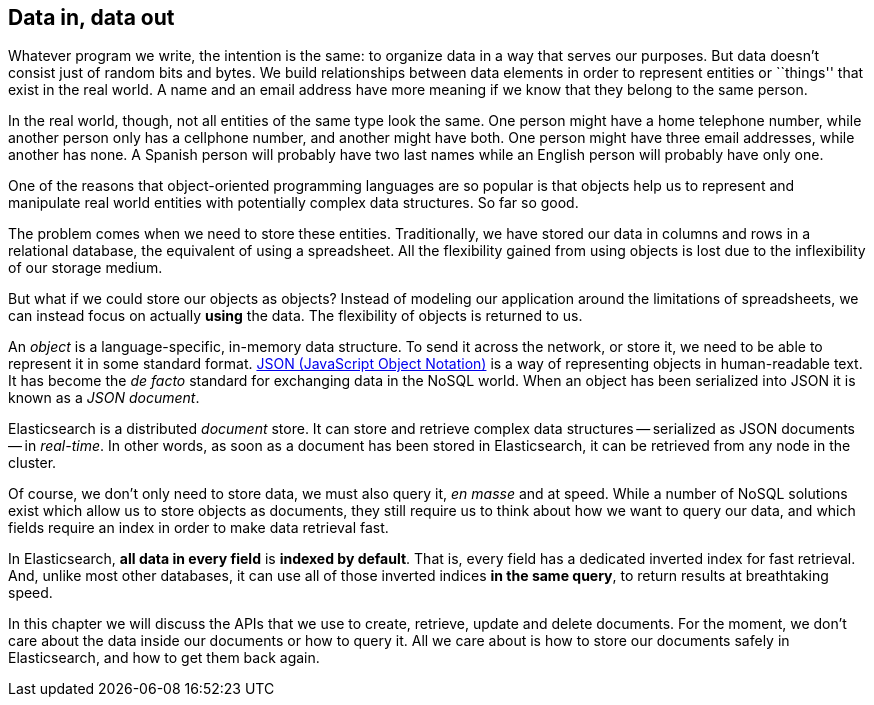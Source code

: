 [[data-in-data-out]]
== Data in, data out

Whatever program we write, the intention is the same: to organize data in a
way that serves our purposes.  But data doesn't consist just of random bits
and bytes.  We build relationships between data elements in order to represent
entities or ``things'' that exist in the real world.  A name and an email
address have more meaning if we know that they belong to the same person.

In the real world, though, not all entities of the same type look the same.
One person might have a home telephone number, while another person only has a
cellphone number, and another might have both.  One person might have three
email addresses, while another has none. A Spanish person will probably have
two last names while an English person will probably have only one.

One of the reasons that object-oriented programming languages are so popular
is that objects help us to represent and manipulate real world entities with
potentially complex data structures. So far so good.

The problem comes when we need to store these entities. Traditionally, we have
stored our data in columns and rows in a relational database, the equivalent
of using a spreadsheet.  All the flexibility gained from using objects is lost
due to the inflexibility of our storage medium.

But what if we could store our objects as objects?  Instead of modeling our
application around the limitations of spreadsheets, we can instead focus on
actually *using* the data. The flexibility of objects is returned to us.

An _object_ is a language-specific, in-memory data structure. To send it across
the network, or store it, we need to be able to represent it in some standard
format. http://en.wikipedia.org/wiki/Json[JSON (JavaScript Object Notation)]
is a way of representing objects in human-readable text.  It has become the
_de facto_ standard for exchanging data in the NoSQL world. When an object has
been serialized into JSON it is known as a _JSON document_.

Elasticsearch is a distributed _document_ store. It can store and retrieve
complex data structures -- serialized as JSON documents -- in _real-time_. In
other words, as soon as a document has been stored in Elasticsearch, it can be
retrieved from any node in the cluster.

Of course, we don't only need to store data, we must also query it, _en masse_
and at speed. While a number of NoSQL solutions exist which allow us to store
objects as documents, they still require us to think about how we want to
query our data, and which fields require an index in order to make data
retrieval fast.

In Elasticsearch, *all data in every field* is *indexed by default*. That is,
every field has a dedicated inverted index for fast retrieval. And, unlike
most other databases, it can use all of those inverted indices *in the same
query*, to return results at breathtaking speed.

In this chapter we will discuss the APIs that we use to create, retrieve,
update and delete documents. For the moment, we don't care about the data
inside our documents or how to query it. All we care about is how to store our
documents safely in Elasticsearch, and how to get them back again.
